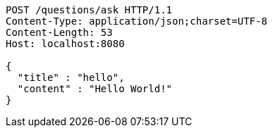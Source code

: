 [source,http,options="nowrap"]
----
POST /questions/ask HTTP/1.1
Content-Type: application/json;charset=UTF-8
Content-Length: 53
Host: localhost:8080

{
  "title" : "hello",
  "content" : "Hello World!"
}
----